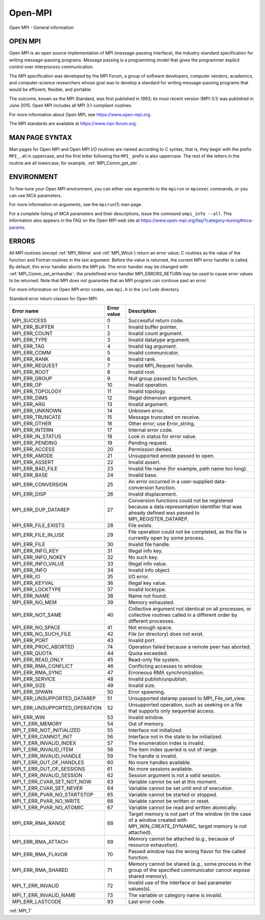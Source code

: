 .. _open-mpi:

Open-MPI
========

.. include_body

Open MPI - General information

OPEN MPI
--------

Open MPI is an open source implementation of MPI (message-passing
interface), the industry-standard specification for writing
message-passing programs. Message passing is a programming model that
gives the programmer explicit control over interprocess communication.

The MPI specification was developed by the MPI Forum, a group of
software developers, computer vendors, academics, and computer-science
researchers whose goal was to develop a standard for writing
message-passing programs that would be efficient, flexible, and
portable.

The outcome, known as the MPI Standard, was first published in 1993; its
most recent version (MPI-3.1) was published in June 2015. Open MPI
includes all MPI 3.1-compliant routines.

For more information about Open MPI, see https://www.open-mpi.org.

The MPI standards are available at https://www.mpi-forum.org.

MAN PAGE SYNTAX
---------------

Man pages for Open MPI and Open MPI I/O routines are named according to
C syntax, that is, they begin with the prefix ``MPI_``, all in
uppercase, and the first letter following the ``MPI_`` prefix is also
uppercase. The rest of the letters in the routine are all lowercase, for
example, :ref:`MPI_Comm_get_attr`.

ENVIRONMENT
-----------

To fine-tune your Open MPI environment, you can either use arguments to
the ``mpirun`` or ``mpiexec`` commands, or you can use MCA parameters.

For more information on arguments, see the ``mpirun``\ (1) man page.

For a complete listing of MCA parameters and their descriptions, issue
the command ``ompi_info --all``. This information also appears in the
FAQ on the Open MPI web site at
https://www.open-mpi.org/faq/?category=tuning#mca-params.

ERRORS
------

All MPI routines (except :ref:`MPI_Wtime` and :ref:`MPI_Wtick`) return an
error value; C routines as the value of the function and Fortran
routines in the last argument. Before the value is returned, the current
MPI error handler is called. By default, this error handler aborts the
MPI job. The error handler may be changed with
:ref:`MPI_Comm_set_errhandler`; the predefined error handler
MPI_ERRORS_RETURN may be used to cause error values to be returned.
Note that MPI does not guarantee that an MPI program can continue past
an error.

For more information on Open MPI error codes, see ``mpi.h`` in the
``include`` directory.

Standard error return classes for Open MPI:

+-------------------------------+--------------+---------------------------------------+
|                    Error name |  Error value | Description                           |
+===============================+==============+=======================================+
|                   MPI_SUCCESS |            0 | Successful return code.               |
+-------------------------------+--------------+---------------------------------------+
|                MPI_ERR_BUFFER |            1 | Invalid buffer pointer.               |
+-------------------------------+--------------+---------------------------------------+
|                 MPI_ERR_COUNT |            2 | Invalid count argument.               |
+-------------------------------+--------------+---------------------------------------+
|                  MPI_ERR_TYPE |            3 | Invalid datatype argument.            |
+-------------------------------+--------------+---------------------------------------+
|                   MPI_ERR_TAG |            4 | Invalid tag argument.                 |
+-------------------------------+--------------+---------------------------------------+
|                  MPI_ERR_COMM |            5 | Invalid communicator.                 |
+-------------------------------+--------------+---------------------------------------+
|                  MPI_ERR_RANK |            6 | Invalid rank.                         |
+-------------------------------+--------------+---------------------------------------+
|               MPI_ERR_REQUEST |            7 | Invalid MPI_Request handle.           |
+-------------------------------+--------------+---------------------------------------+
|                  MPI_ERR_ROOT |            8 | Invalid root.                         |
+-------------------------------+--------------+---------------------------------------+
|                 MPI_ERR_GROUP |            9 | Null group passed to function.        |
+-------------------------------+--------------+---------------------------------------+
|                    MPI_ERR_OP |           10 | Invalid operation.                    |
+-------------------------------+--------------+---------------------------------------+
|              MPI_ERR_TOPOLOGY |           11 | Invalid topology.                     |
+-------------------------------+--------------+---------------------------------------+
|                  MPI_ERR_DIMS |           12 | Illegal dimension argument.           |
+-------------------------------+--------------+---------------------------------------+
|                   MPI_ERR_ARG |           13 | Invalid argument.                     |
+-------------------------------+--------------+---------------------------------------+
|               MPI_ERR_UNKNOWN |           14 | Unknown error.                        |
+-------------------------------+--------------+---------------------------------------+
|              MPI_ERR_TRUNCATE |           15 | Message truncated on receive.         |
+-------------------------------+--------------+---------------------------------------+
|                 MPI_ERR_OTHER |           16 | Other error; use Error_string.        |
+-------------------------------+--------------+---------------------------------------+
|                MPI_ERR_INTERN |           17 | Internal error code.                  |
+-------------------------------+--------------+---------------------------------------+
|             MPI_ERR_IN_STATUS |           18 | Look in status for error value.       |
+-------------------------------+--------------+---------------------------------------+
|               MPI_ERR_PENDING |           19 | Pending request.                      |
+-------------------------------+--------------+---------------------------------------+
|                MPI_ERR_ACCESS |           20 | Permission denied.                    |
+-------------------------------+--------------+---------------------------------------+
|                 MPI_ERR_AMODE |           21 | Unsupported amode passed to open.     |
+-------------------------------+--------------+---------------------------------------+
|                MPI_ERR_ASSERT |           22 | Invalid assert.                       |
+-------------------------------+--------------+---------------------------------------+
|              MPI_ERR_BAD_FILE |           23 | Invalid file name (for example, path  |
|                               |              | name too long).                       |
+-------------------------------+--------------+---------------------------------------+
|                  MPI_ERR_BASE |           24 | Invalid base.                         |
+-------------------------------+--------------+---------------------------------------+
|            MPI_ERR_CONVERSION |           25 | An error occurred in a user-supplied  |
|                               |              | data-conversion function.             |
+-------------------------------+--------------+---------------------------------------+
|                  MPI_ERR_DISP |           26 | Invalid displacement.                 |
+-------------------------------+--------------+---------------------------------------+
|           MPI_ERR_DUP_DATAREP |           27 | Conversion functions could not be     |
|                               |              | registered because a data             |
|                               |              | representation identifier that was    |
|                               |              | already defined was passed to         |
|                               |              | MPI_REGISTER_DATAREP.                 |
+-------------------------------+--------------+---------------------------------------+
|           MPI_ERR_FILE_EXISTS |           28 | File exists.                          |
+-------------------------------+--------------+---------------------------------------+
|           MPI_ERR_FILE_IN_USE |           29 | File operation could not be           |
|                               |              | completed, as the file is currently   |
|                               |              | open by some process.                 |
+-------------------------------+--------------+---------------------------------------+
|                  MPI_ERR_FILE |           30 | Invalid file handle.                  |
+-------------------------------+--------------+---------------------------------------+
|              MPI_ERR_INFO_KEY |           31 | Illegal info key.                     |
+-------------------------------+--------------+---------------------------------------+
|            MPI_ERR_INFO_NOKEY |           32 | No such key.                          |
+-------------------------------+--------------+---------------------------------------+
|            MPI_ERR_INFO_VALUE |           33 | Illegal info value.                   |
+-------------------------------+--------------+---------------------------------------+
|                  MPI_ERR_INFO |           34 | Invalid info object.                  |
+-------------------------------+--------------+---------------------------------------+
|                    MPI_ERR_IO |           35 | I/O error.                            |
+-------------------------------+--------------+---------------------------------------+
|                MPI_ERR_KEYVAL |           36 | Illegal key value.                    |
+-------------------------------+--------------+---------------------------------------+
|              MPI_ERR_LOCKTYPE |           37 | Invalid locktype.                     |
+-------------------------------+--------------+---------------------------------------+
|                  MPI_ERR_NAME |           38 | Name not found.                       |
+-------------------------------+--------------+---------------------------------------+
|                MPI_ERR_NO_MEM |           39 | Memory exhausted.                     |
+-------------------------------+--------------+---------------------------------------+
|              MPI_ERR_NOT_SAME |           40 | Collective argument not identical on  |
|                               |              | all processes, or collective routines |
|                               |              | called in a different order by        |
|                               |              | different processes.                  |
+-------------------------------+--------------+---------------------------------------+
|              MPI_ERR_NO_SPACE |           41 | Not enough space.                     |
+-------------------------------+--------------+---------------------------------------+
|          MPI_ERR_NO_SUCH_FILE |           42 | File (or directory) does not exist.   |
+-------------------------------+--------------+---------------------------------------+
|                  MPI_ERR_PORT |           43 | Invalid port.                         |
+-------------------------------+--------------+---------------------------------------+
|          MPI_ERR_PROC_ABORTED |           74 | Operation failed because a remote     |
|                               |              | peer has aborted.                     |
+-------------------------------+--------------+---------------------------------------+
|                 MPI_ERR_QUOTA |           44 | Quota exceeded.                       |
+-------------------------------+--------------+---------------------------------------+
|             MPI_ERR_READ_ONLY |           45 | Read-only file system.                |
+-------------------------------+--------------+---------------------------------------+
|          MPI_ERR_RMA_CONFLICT |           46 | Conflicting accesses to window.       |
+-------------------------------+--------------+---------------------------------------+
|              MPI_ERR_RMA_SYNC |           47 | Erroneous RMA synchronization.        |
+-------------------------------+--------------+---------------------------------------+
|               MPI_ERR_SERVICE |           48 | Invalid publish/unpublish.            |
+-------------------------------+--------------+---------------------------------------+
|                  MPI_ERR_SIZE |           49 | Invalid size.                         |
+-------------------------------+--------------+---------------------------------------+
|                 MPI_ERR_SPAWN |           50 | Error spawning.                       |
+-------------------------------+--------------+---------------------------------------+
|   MPI_ERR_UNSUPPORTED_DATAREP |           51 | Unsupported datarep passed to         |
|                               |              | MPI_File_set_view.                    |
+-------------------------------+--------------+---------------------------------------+
| MPI_ERR_UNSUPPORTED_OPERATION |           52 | Unsupported operation, such as        |
|                               |              | seeking on a file that supports only  |
|                               |              | sequential access.                    |
+-------------------------------+--------------+---------------------------------------+
|                   MPI_ERR_WIN |           53 | Invalid window.                       |
+-------------------------------+--------------+---------------------------------------+
|              MPI_T_ERR_MEMORY |           54 | Out of memory.                        |
+-------------------------------+--------------+---------------------------------------+
|     MPI_T_ERR_NOT_INITIALIZED |           55 | Interface not initialized.            |
+-------------------------------+--------------+---------------------------------------+
|         MPI_T_ERR_CANNOT_INIT |           56 | Interface not in the state to be      |
|                               |              | initialized.                          |
+-------------------------------+--------------+---------------------------------------+
|       MPI_T_ERR_INVALID_INDEX |           57 | The enumeration index is invalid.     |
+-------------------------------+--------------+---------------------------------------+
|         MPI_T_ERR_INVALID_ITEM|           58 | The item index queried is out of      |
|                               |              | range.                                |
+-------------------------------+--------------+---------------------------------------+
|      MPI_T_ERR_INVALID_HANDLE |           59 | The handle is invalid.                |
+-------------------------------+--------------+---------------------------------------+
|      MPI_T_ERR_OUT_OF_HANDLES |           60 | No more handles available.            |
+-------------------------------+--------------+---------------------------------------+
|     MPI_T_ERR_OUT_OF_SESSIONS |           61 | No more sessions available.           |
+-------------------------------+--------------+---------------------------------------+
|     MPI_T_ERR_INVALID_SESSION |           62 | Session argument is not a valid       |
|                               |              | session.                              |
+-------------------------------+--------------+---------------------------------------+
|    MPI_T_ERR_CVAR_SET_NOT_NOW |           63 |Variable cannot be set at this moment. |
+-------------------------------+--------------+---------------------------------------+
|      MPI_T_ERR_CVAR_SET_NEVER |           64 | Variable cannot be set until end of   |
|                               |              | execution.                            |
+-------------------------------+--------------+---------------------------------------+
|   MPI_T_ERR_PVAR_NO_STARTSTOP |           65 | Variable cannot be started or stopped.|
+-------------------------------+--------------+---------------------------------------+
|       MPI_T_ERR_PVAR_NO_WRITE |           66 | Variable cannot be written or reset.  |
+-------------------------------+--------------+---------------------------------------+
|      MPI_T_ERR_PVAR_NO_ATOMIC |           67 | Variable cannot be read and written   |
|                               |              | atomically.                           |
+-------------------------------+--------------+---------------------------------------+
|             MPI_ERR_RMA_RANGE |           68 | Target memory is not part of the      | 
|                               |              | window (in the case of a window       |
|                               |              | created with MPI_WIN_CREATE_DYNAMIC,  |
|                               |              | target memory is not attached).       |
+-------------------------------+--------------+---------------------------------------+
|            MPI_ERR_RMA_ATTACH |           69 | Memory cannot be attached (e.g.,      |
|                               |              | because of resource exhaustion).      |
+-------------------------------+--------------+---------------------------------------+
|            MPI_ERR_RMA_FLAVOR |           70 | Passed window has the wrong flavor    |
|                               |              | for the called function.              |
+-------------------------------+--------------+---------------------------------------+
|            MPI_ERR_RMA_SHARED |           71 | Memory cannot be shared (e.g., some   |
|                               |              | process in the group of the specified |
|                               |              | communicator cannot expose shared     |
|                               |              | memory).                              |
+-------------------------------+--------------+---------------------------------------+
|             MPI_T_ERR_INVALID |           72 | Invalid use of the interface or bad   |
|                               |              | parameter values(s).                  |
+-------------------------------+--------------+---------------------------------------+
|        MPI_T_ERR_INVALID_NAME |           73 | The variable or category name is      |
|                               |              | invalid.                              |
+-------------------------------+--------------+---------------------------------------+
|              MPI_ERR_LASTCODE |           93 | Last error code.                      |
+-------------------------------+--------------+---------------------------------------+

.. seealso:: :ref:`MPI_T`
:ref:`MPI_T`
